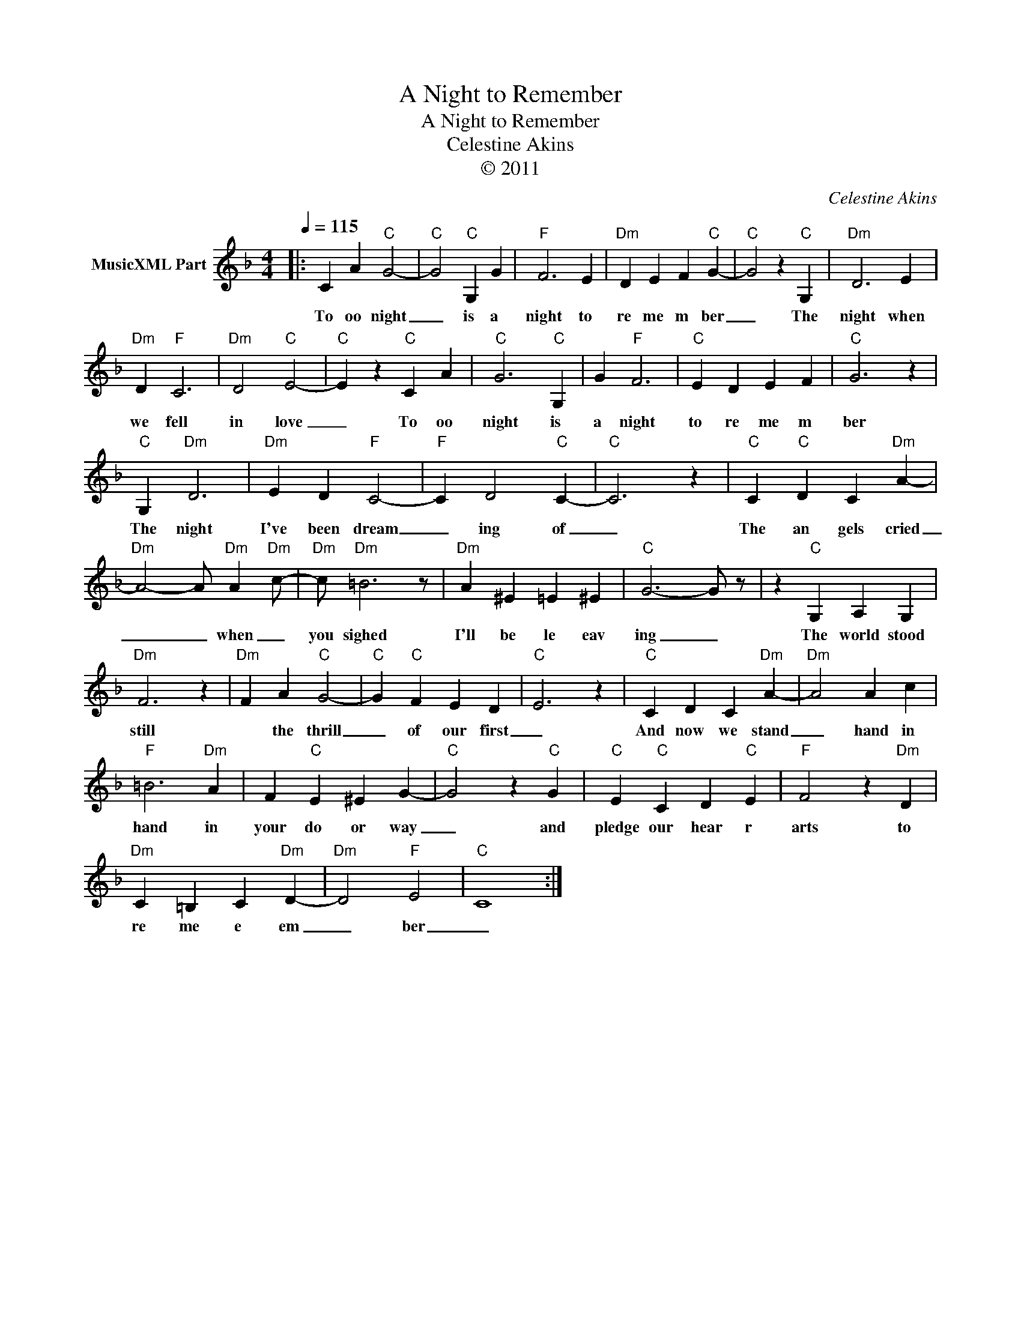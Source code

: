 X:1
T:A Night to Remember
T:A Night to Remember
T:Celestine Akins
T:© 2011
C:Celestine Akins
Z:All Rights Reserved
L:1/4
Q:1/4=115
M:4/4
K:F
V:1 treble nm="MusicXML Part"
%%MIDI channel 8
%%MIDI program 49
%%MIDI control 7 102
%%MIDI control 10 64
V:1
|: C A"C" G2- |"C" G2"C" G, G |"F" F3 E |"Dm" D E F"C" G- |"C" G2 z"C" G, |"Dm" D3 E | %6
w: To oo night|_ is a|night to|re me m ber|_ The|night when|
"Dm" D"F" C3 |"Dm" D2"C" E2- |"C" E z"C" C A |"C" G3"C" G, | G"F" F3 |"C" E D E F |"C" G3 z | %13
w: we fell|in love|_ To oo|night is|a night|to re me m|ber|
"C" G,"Dm" D3 |"Dm" E D"F" C2- |"F" C D2"C" C- |"C" C3 z |"C" C"C" D C"Dm" A- | %18
w: The night|I've been dream|_ ing of|_|The an gels cried|
"Dm" A2- A/"Dm" A"Dm" c/- |"Dm" c/"Dm" =B3 z/ |"Dm" A ^E =E ^E |"C" G3- G/ z/ | z"C" G, A, G, | %23
w: _ _ when _|you sighed|I'll be le eav|ing _|The world stood|
"Dm" F3 z |"Dm" F A"C" G2- |"C" G"C" F E D |"C" E3 z |"C" C D C"Dm" A- |"Dm" A2 A c | %29
w: still|* the thrill|_ of our first|_|And now we stand|_ hand in|
"F" =B3"Dm" A | F"C" E ^E G- |"C" G2 z"C" G |"C" E"C" C D"C" E |"F" F2 z"Dm" D | %34
w: hand in|your do or way|_ and|pledge our hear r|arts to|
"Dm" C =B, C"Dm" D- |"Dm" D2"F" E2 |"C" C4 :| %37
w: re me e em|_ ber|_|

